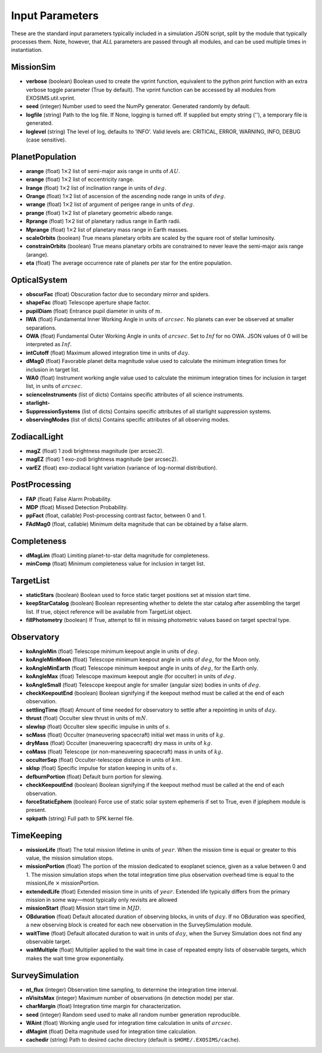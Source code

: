 ﻿.. _userparams:

Input Parameters
########################

These are the standard input parameters typically included in a simulation JSON script, split by
the module that typically processes them.  Note, however, that *ALL* parameters are passed through
all modules, and can be used multiple times in instantiation.

MissionSim
------------

-  **verbose** (boolean) Boolean used to create the vprint function,
   equivalent to the python print function with an extra verbose toggle
   parameter (True by default). The vprint function can be accessed by
   all modules from EXOSIMS.util.vprint.

-  **seed** (integer) Number used to seed the NumPy generator. Generated
   randomly by default.

-  **logfile** (string) Path to the log file. If None, logging is turned
   off. If supplied but empty string (''), a temporary file is generated.

-  **loglevel** (string) The level of log, defaults to ’INFO’. Valid
   levels are: CRITICAL, ERROR, WARNING, INFO, DEBUG (case sensitive).


PlanetPopulation
--------------------

-  **arange** (float) 1\ :math:`\times`\ 2 list of semi-major axis range
   in units of :math:`AU`.

-  **erange** (float) 1\ :math:`\times`\ 2 list of eccentricity range.

-  **Irange** (float) 1\ :math:`\times`\ 2 list of inclination range in
   units of :math:`deg`.

-  **Orange** (float) 1\ :math:`\times`\ 2 list of ascension of the
   ascending node range in units of :math:`deg`.

-  **wrange** (float) 1\ :math:`\times`\ 2 list of argument of perigee
   range in units of :math:`deg`.

-  **prange** (float) 1\ :math:`\times`\ 2 list of planetary geometric
   albedo range.

-  **Rprange** (float) 1\ :math:`\times`\ 2 list of planetary radius
   range in Earth radii.

-  **Mprange** (float) 1\ :math:`\times`\ 2 list of planetary mass range
   in Earth masses.

-  **scaleOrbits** (boolean) True means planetary orbits are scaled by
   the square root of stellar luminosity.

-  **constrainOrbits** (boolean) True means planetary orbits are
   constrained to never leave the semi-major axis range (arange).

-  **eta** (float) The average occurrence rate of planets per star for
   the entire population.

OpticalSystem
---------------

-  **obscurFac** (float) Obscuration factor due to secondary mirror and
   spiders.

-  **shapeFac** (float) Telescope aperture shape factor.

-  **pupilDiam** (float) Entrance pupil diameter in units of :math:`m`.

-  **IWA** (float) Fundamental Inner Working Angle in units of
   :math:`arcsec`. No planets can ever be observed at smaller
   separations.

-  **OWA** (float) Fundamental Outer Working Angle in units of
   :math:`arcsec`. Set to :math:`Inf` for no OWA. JSON values of 0
   will be interpreted as :math:`Inf`.

-  **intCutoff** (float) Maximum allowed integration time in units of
   :math:`day`.

-  **dMag0** (float) Favorable planet delta magnitude value used to
   calculate the minimum integration times for inclusion in target list.

-  **WA0** (float) Instrument working angle value used to calculate the
   minimum integration times for inclusion in target list, in units of
   :math:`arcsec`.

-  **scienceInstruments** (list of dicts) Contains specific attributes
   of all science instruments.

-  **starlight-**

-  **SuppressionSystems** (list of dicts) Contains specific attributes
   of all starlight suppression systems.

-  **observingModes** (list of dicts) Contains specific attributes of
   all observing modes.

ZodiacalLight
---------------

-  **magZ** (float) 1 zodi brightness magnitude (per arcsec2).

-  **magEZ** (float) 1 exo-zodi brightness magnitude (per arcsec2).

-  **varEZ** (float) exo-zodiacal light variation (variance of
   log-normal distribution).

PostProcessing
-----------------

-  **FAP** (float) False Alarm Probability.

-  **MDP** (float) Missed Detection Probability.

-  **ppFact** (float, callable) Post-processing contrast factor, between
   0 and 1.

-  **FAdMag0** (float, callable) Minimum delta magnitude that can be
   obtained by a false alarm.

Completeness
---------------

-  **dMagLim** (float) Limiting planet-to-star delta magnitude for
   completeness.

-  **minComp** (float) Minimum completeness value for inclusion in
   target list.

TargetList
-------------

-  **staticStars** (boolean) Boolean used to force static target
   positions set at mission start time.

-  **keepStarCatalog** (boolean) Boolean representing whether to delete
   the star catalog after assembling the target list. If true, object
   reference will be available from TargetList object.

-  **fillPhotometry** (boolean) If True, attempt to fill in missing 
   photometric values based on target spectral type.

Observatory
--------------

-  **koAngleMin** (float) Telescope minimum keepout angle in units of
   :math:`deg`.

-  **koAngleMinMoon** (float) Telescope minimum keepout angle in units
   of :math:`deg`, for the Moon only.

-  **koAngleMinEarth** (float) Telescope minimum keepout angle in units
   of :math:`deg`, for the Earth only.

-  **koAngleMax** (float) Telescope maximum keepout angle (for occulter)
   in units of :math:`deg`.

-  **koAngleSmall** (float) Telescope keepout angle for smaller (angular
   size) bodies in units of :math:`deg`.

-  **checkKeepoutEnd** (boolean) Boolean signifying if the keepout
   method must be called at the end of each observation.

-  **settlingTime** (float) Amount of time needed for observatory to
   settle after a repointing in units of :math:`day`.

-  **thrust** (float) Occulter slew thrust in units of :math:`mN`.

-  **slewIsp** (float) Occulter slew specific impulse in units of
   :math:`s`.

-  **scMass** (float) Occulter (maneuvering spacecraft) initial wet mass
   in units of :math:`kg`.

-  **dryMass** (float) Occulter (maneuvering spacecraft) dry mass in
   units of :math:`kg`.

-  **coMass** (float) Telescope (or non-maneuvering spacecraft) mass in
   units of :math:`kg`.

-  **occulterSep** (float) Occulter-telescope distance in units of
   :math:`km`.

-  **skIsp** (float) Specific impulse for station keeping in units of
   :math:`s`.

-  **defburnPortion** (float) Default burn portion for slewing.

-  **checkKeepoutEnd** (boolean) Boolean signifying if the keepout
   method must be called at the end of each observation.

-  **forceStaticEphem** (boolean) Force use of static solar system
   ephemeris if set to True, even if jplephem module is present.

-  **spkpath** (string) Full path to SPK kernel file.

TimeKeeping
--------------

-  **missionLife** (float) The total mission lifetime in units of
   :math:`year`. When the mission time is equal or greater to this
   value, the mission simulation stops.

-  **missionPortion** (float) The portion of the mission dedicated to
   exoplanet science, given as a value between 0 and 1. The mission
   simulation stops when the total integration time plus observation
   overhead time is equal to the missionLife :math:`\times`
   missionPortion.

-  **extendedLife** (float) Extended mission time in units of
   :math:`year`. Extended life typically differs from the primary
   mission in some way—most typically only revisits are allowed

-  **missionStart** (float) Mission start time in :math:`MJD`.

-  **OBduration** (float) Default allocated duration of observing
   blocks, in units of :math:`day`. If no OBduration was specified, a
   new observing block is created for each new observation in the
   SurveySimulation module.

-  **waitTime** (float) Default allocated duration to wait in units of
   :math:`day`, when the Survey Simulation does not find any observable
   target.

-  **waitMultiple** (float) Multiplier applied to the wait time in case
   of repeated empty lists of observable targets, which makes the wait
   time grow exponentially.

SurveySimulation
-----------------

-  **nt\_flux** (integer) Observation time sampling, to determine the
   integration time interval.

-  **nVisitsMax** (integer) Maximum number of observations (in detection
   mode) per star.

-  **charMargin** (float) Integration time margin for characterization.

-  **seed** (integer) Random seed used to make all random number
   generation reproducible.

-  **WAint** (float) Working angle used for integration time calculation
   in units of :math:`arcsec`.

-  **dMagint** (float) Delta magnitude used for integration time
   calculation.

-  **cachedir** (string) Path to desired cache directory (default is ``$HOME/.EXOSIMS/cache``).


